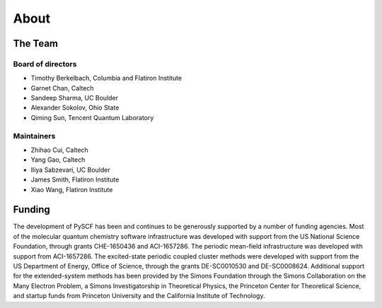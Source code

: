 About
=====

The Team
--------

Board of directors
""""""""""""""""""
- Timothy Berkelbach, Columbia and Flatiron Institute
- Garnet Chan, Caltech
- Sandeep Sharma, UC Boulder
- Alexander Sokolov, Ohio State
- Qiming Sun, Tencent Quantum Laboratory
  
Maintainers
"""""""""""
- Zhihao Cui, Caltech
- Yang Gao, Caltech
- Iliya Sabzevari, UC Boulder
- James Smith, Flatiron Institute
- Xiao Wang, Flatiron Institute

Funding
-------

The development of PySCF has been and continues to be generously supported by a number of funding agencies. Most of the molecular quantum chemistry software infrastructure was developed with support from the US National Science Foundation, through grants CHE-1650436 and ACI-1657286. The periodic mean-field infrastructure was developed with support from ACI-1657286. The excited-state periodic coupled cluster methods were developed with support from the US Department of Energy, Office of Science, through the grants DE-SC0010530 and DE-SC0008624. Additional support for the extended-system methods has been provided by the Simons Foundation through the Simons Collaboration on the Many Electron Problem, a Simons Investigatorship in Theoretical Physics, the Princeton Center for Theoretical Science, and startup funds from Princeton University and the California Institute of Technology.